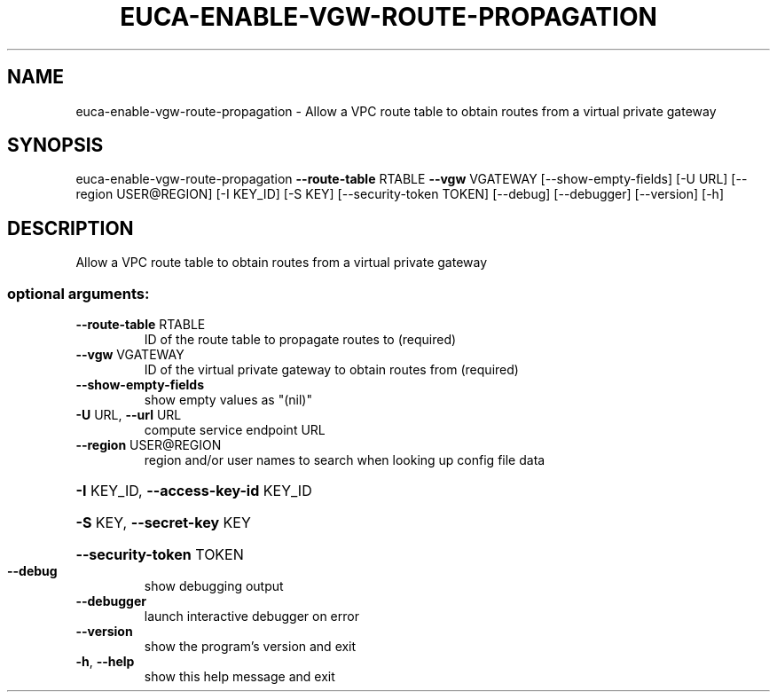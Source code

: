 .\" DO NOT MODIFY THIS FILE!  It was generated by help2man 1.44.1.
.TH EUCA-ENABLE-VGW-ROUTE-PROPAGATION "1" "September 2014" "euca2ools 3.2.0" "User Commands"
.SH NAME
euca-enable-vgw-route-propagation \- Allow a VPC route table to obtain routes from a virtual private
gateway
.SH SYNOPSIS
euca\-enable\-vgw\-route\-propagation \fB\-\-route\-table\fR RTABLE \fB\-\-vgw\fR VGATEWAY
[\-\-show\-empty\-fields] [\-U URL]
[\-\-region USER@REGION] [\-I KEY_ID]
[\-S KEY] [\-\-security\-token TOKEN]
[\-\-debug] [\-\-debugger] [\-\-version]
[\-h]
.SH DESCRIPTION
Allow a VPC route table to obtain routes from a virtual private
gateway
.SS "optional arguments:"
.TP
\fB\-\-route\-table\fR RTABLE
ID of the route table to propagate routes to
(required)
.TP
\fB\-\-vgw\fR VGATEWAY
ID of the virtual private gateway to obtain routes
from (required)
.TP
\fB\-\-show\-empty\-fields\fR
show empty values as "(nil)"
.TP
\fB\-U\fR URL, \fB\-\-url\fR URL
compute service endpoint URL
.TP
\fB\-\-region\fR USER@REGION
region and/or user names to search when looking up
config file data
.HP
\fB\-I\fR KEY_ID, \fB\-\-access\-key\-id\fR KEY_ID
.HP
\fB\-S\fR KEY, \fB\-\-secret\-key\fR KEY
.HP
\fB\-\-security\-token\fR TOKEN
.TP
\fB\-\-debug\fR
show debugging output
.TP
\fB\-\-debugger\fR
launch interactive debugger on error
.TP
\fB\-\-version\fR
show the program's version and exit
.TP
\fB\-h\fR, \fB\-\-help\fR
show this help message and exit
